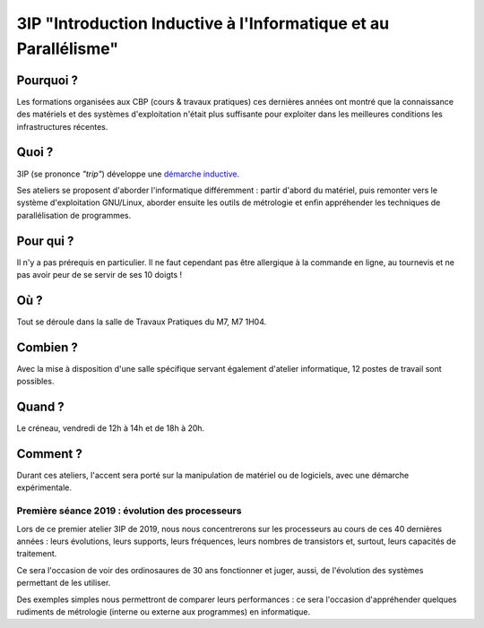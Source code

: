 .. _3ip:

3IP "Introduction Inductive à l'Informatique et au Parallélisme"
================================================================

.. container:: text-center

    .. image:: ../../_static/Animations/3ip.jpg
        :class: img-fluid
        :alt: Atelier 3IP

Pourquoi ?
----------

Les formations organisées aux CBP (cours & travaux pratiques) ces dernières années ont montré que la connaissance des matériels et des systèmes d'exploitation n'était plus suffisante pour exploiter dans les meilleures conditions les infrastructures récentes.

Quoi ?
------

3IP (se prononce *"trip"*) développe une `démarche inductive <https://fr.wikipedia.org/wiki/Induction_(logique)>`_.

Ses ateliers se proposent d'aborder l'informatique différemment : partir d'abord du matériel, puis remonter vers le système d'exploitation GNU/Linux, aborder ensuite les outils de métrologie et enfin appréhender les techniques de parallélisation de programmes.

Pour qui ?
----------

Il n'y a pas prérequis en particulier. Il ne faut cependant pas être allergique à la commande en ligne, au tournevis et ne pas avoir peur de se servir de ses 10 doigts !

Où ?
----

Tout se déroule dans la salle de Travaux Pratiques du M7, M7 1H04.

Combien ?
---------

Avec la mise à disposition d'une salle spécifique servant également d'atelier informatique, 12 postes de travail sont possibles.

Quand ?
-------

Le créneau, vendredi de 12h à 14h et de 18h à 20h.

Comment ?
---------

Durant ces ateliers, l'accent sera porté sur la manipulation de matériel
ou de logiciels, avec une démarche expérimentale.

Première séance 2019 : évolution des processeurs
~~~~~~~~~~~~~~~~~~~~~~~~~~~~~~~~~~~~~~~~~~~~~~~~

Lors de ce premier atelier 3IP de 2019, nous nous concentrerons sur les processeurs au cours de ces 40 dernières années : leurs évolutions, leurs supports, leurs fréquences, leurs nombres de transistors et, surtout, leurs capacités de traitement.

Ce sera l'occasion de voir des ordinosaures de 30 ans fonctionner et juger, aussi, de l'évolution des systèmes permettant de les utiliser.

Des exemples simples nous permettront de comparer leurs performances : ce sera l'occasion d'appréhender quelques rudiments de métrologie (interne ou externe aux programmes) en informatique. 



